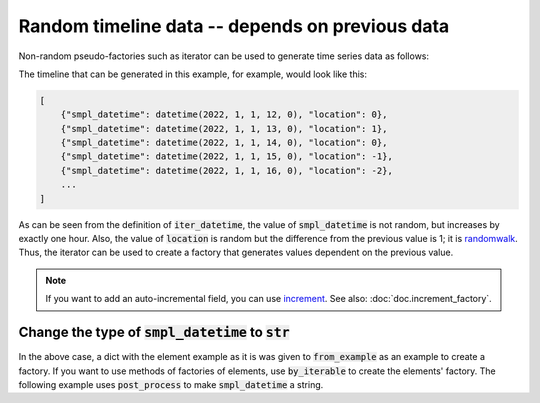Random timeline data -- depends on previous data
================================================

Non-random pseudo-factories such as iterator can be used to generate time series data as follows:

.. doctest::

    >>> from datetime import datetime, timedelta
    >>> import randog.factory

    >>> def iter_datetime(start: datetime, step: timedelta):
    ...     nxt = start
    ...     while True:
    ...         yield nxt
    ...         nxt += step

    >>> def iter_randomwalk(start: int = 0, step: int = 1):
    ...     step_f = randog.factory.randchoice(-step, step)
    ...     nxt = start
    ...     while True:
    ...         yield nxt
    ...         nxt += step_f.next()

    >>> factory = randog.factory.from_example({
    ...     "smpl_datetime": iter_datetime(datetime(2022, 1, 1, 12), timedelta(hours=1)),
    ...     "location": iter_randomwalk(),
    ... })

    >>> # hourly timeline from 2022-01-01T12:00:00
    >>> timeline = list(factory.iter(200))

The timeline that can be generated in this example, for example, would look like this:

.. code-block:: python

    [
        {"smpl_datetime": datetime(2022, 1, 1, 12, 0), "location": 0},
        {"smpl_datetime": datetime(2022, 1, 1, 13, 0), "location": 1},
        {"smpl_datetime": datetime(2022, 1, 1, 14, 0), "location": 0},
        {"smpl_datetime": datetime(2022, 1, 1, 15, 0), "location": -1},
        {"smpl_datetime": datetime(2022, 1, 1, 16, 0), "location": -2},
        ...
    ]

As can be seen from the definition of :code:`iter_datetime`, the value of :code:`smpl_datetime` is not random, but increases by exactly one hour. Also, the value of :code:`location` is random but the difference from the previous value is 1; it is `randomwalk <https://en.wikipedia.org/wiki/Random_walk>`_. Thus, the iterator can be used to create a factory that generates values dependent on the previous value.

.. note::

    If you want to add an auto-incremental field, you can use `increment <randog.factory.html#randog.factory.increment>`_. See also: :doc:`doc.increment_factory`.


Change the type of :code:`smpl_datetime` to :code:`str`
-------------------------------------------------------

In the above case, a dict with the element example as it is was given to :code:`from_example` as an example to create a factory. If you want to use methods of factories of elements, use :code:`by_iterable` to create the elements' factory. The following example uses :code:`post_process` to make :code:`smpl_datetime` a string.


.. doctest::

    >>> from datetime import datetime, timedelta
    >>> import randog.factory

    >>> def iter_datetime(start: datetime, step: timedelta):
    ...     nxt = start
    ...     while True:
    ...         yield nxt
    ...         nxt += step

    >>> def iter_randomwalk(start: int = 0, step: int = 1):
    ...     step_f = randog.factory.randchoice(-step, step)
    ...     nxt = start
    ...     while True:
    ...         yield nxt
    ...         nxt += step_f.next()

    >>> factory = randog.factory.from_example({
    ...     "smpl_datetime": randog.factory.by_iterator(
    ...         iter_datetime(datetime(2022, 1, 1, 12), timedelta(hours=1))
    ...     ).post_process(lambda d: d.isoformat()),
    ...     "location": iter_randomwalk(),
    ... })

    >>> # hourly timeline from 2022-01-01T12:00:00
    >>> timeline = list(factory.iter(200))
    >>> timeline[0]
    {'smpl_datetime': '2022-01-01T12:00:00', 'location': 0}
